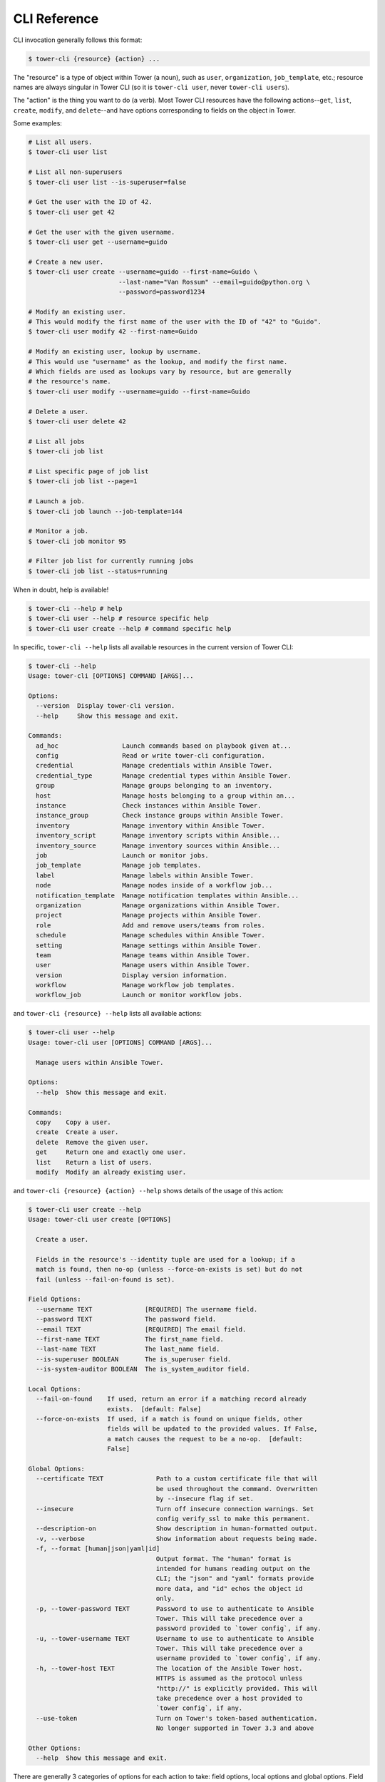 .. _cli_ref:

CLI Reference
=============

CLI invocation generally follows this format:

.. code:: bash

    $ tower-cli {resource} {action} ...

The "resource" is a type of object within Tower (a noun), such as
``user``, ``organization``, ``job_template``, etc.; resource names are
always singular in Tower CLI (so it is ``tower-cli user``, never
``tower-cli users``).

The "action" is the thing you want to do (a verb). Most Tower CLI
resources have the following actions--\ ``get``, ``list``, ``create``,
``modify``, and ``delete``--and have options corresponding to fields on
the object in Tower.

Some examples:

.. code:: bash

    # List all users.
    $ tower-cli user list

    # List all non-superusers
    $ tower-cli user list --is-superuser=false

    # Get the user with the ID of 42.
    $ tower-cli user get 42

    # Get the user with the given username.
    $ tower-cli user get --username=guido

    # Create a new user.
    $ tower-cli user create --username=guido --first-name=Guido \
                            --last-name="Van Rossum" --email=guido@python.org \
                            --password=password1234

    # Modify an existing user.
    # This would modify the first name of the user with the ID of "42" to "Guido".
    $ tower-cli user modify 42 --first-name=Guido

    # Modify an existing user, lookup by username.
    # This would use "username" as the lookup, and modify the first name.
    # Which fields are used as lookups vary by resource, but are generally
    # the resource's name.
    $ tower-cli user modify --username=guido --first-name=Guido

    # Delete a user.
    $ tower-cli user delete 42

    # List all jobs
    $ tower-cli job list
    
    # List specific page of job list
    $ tower-cli job list --page=1

    # Launch a job.
    $ tower-cli job launch --job-template=144

    # Monitor a job.
    $ tower-cli job monitor 95
    
    # Filter job list for currently running jobs
    $ tower-cli job list --status=running
    


When in doubt, help is available!

.. code:: bash

    $ tower-cli --help # help
    $ tower-cli user --help # resource specific help
    $ tower-cli user create --help # command specific help

In specific, ``tower-cli --help`` lists all available resources in the current version of Tower CLI:

.. code:: bash

    $ tower-cli --help
    Usage: tower-cli [OPTIONS] COMMAND [ARGS]...

    Options:
      --version  Display tower-cli version.
      --help     Show this message and exit.

    Commands:
      ad_hoc                 Launch commands based on playbook given at...
      config                 Read or write tower-cli configuration.
      credential             Manage credentials within Ansible Tower.
      credential_type        Manage credential types within Ansible Tower.
      group                  Manage groups belonging to an inventory.
      host                   Manage hosts belonging to a group within an...
      instance               Check instances within Ansible Tower.
      instance_group         Check instance groups within Ansible Tower.
      inventory              Manage inventory within Ansible Tower.
      inventory_script       Manage inventory scripts within Ansible...
      inventory_source       Manage inventory sources within Ansible...
      job                    Launch or monitor jobs.
      job_template           Manage job templates.
      label                  Manage labels within Ansible Tower.
      node                   Manage nodes inside of a workflow job...
      notification_template  Manage notification templates within Ansible...
      organization           Manage organizations within Ansible Tower.
      project                Manage projects within Ansible Tower.
      role                   Add and remove users/teams from roles.
      schedule               Manage schedules within Ansible Tower.
      setting                Manage settings within Ansible Tower.
      team                   Manage teams within Ansible Tower.
      user                   Manage users within Ansible Tower.
      version                Display version information.
      workflow               Manage workflow job templates.
      workflow_job           Launch or monitor workflow jobs.

and ``tower-cli {resource} --help`` lists all available actions:

.. code:: bash

    $ tower-cli user --help
    Usage: tower-cli user [OPTIONS] COMMAND [ARGS]...

      Manage users within Ansible Tower.

    Options:
      --help  Show this message and exit.

    Commands:
      copy    Copy a user.
      create  Create a user.
      delete  Remove the given user.
      get     Return one and exactly one user.
      list    Return a list of users.
      modify  Modify an already existing user.

and ``tower-cli {resource} {action} --help`` shows details of the usage of this action:

.. code:: bash

    $ tower-cli user create --help
    Usage: tower-cli user create [OPTIONS]

      Create a user.

      Fields in the resource's --identity tuple are used for a lookup; if a
      match is found, then no-op (unless --force-on-exists is set) but do not
      fail (unless --fail-on-found is set).

    Field Options:
      --username TEXT              [REQUIRED] The username field.
      --password TEXT              The password field.
      --email TEXT                 [REQUIRED] The email field.
      --first-name TEXT            The first_name field.
      --last-name TEXT             The last_name field.
      --is-superuser BOOLEAN       The is_superuser field.
      --is-system-auditor BOOLEAN  The is_system_auditor field.

    Local Options:
      --fail-on-found    If used, return an error if a matching record already
                         exists.  [default: False]
      --force-on-exists  If used, if a match is found on unique fields, other
                         fields will be updated to the provided values. If False,
                         a match causes the request to be a no-op.  [default:
                         False]

    Global Options:
      --certificate TEXT              Path to a custom certificate file that will
                                      be used throughout the command. Overwritten
                                      by --insecure flag if set.
      --insecure                      Turn off insecure connection warnings. Set
                                      config verify_ssl to make this permanent.
      --description-on                Show description in human-formatted output.
      -v, --verbose                   Show information about requests being made.
      -f, --format [human|json|yaml|id]
                                      Output format. The "human" format is
                                      intended for humans reading output on the
                                      CLI; the "json" and "yaml" formats provide
                                      more data, and "id" echos the object id
                                      only.
      -p, --tower-password TEXT       Password to use to authenticate to Ansible
                                      Tower. This will take precedence over a
                                      password provided to `tower config`, if any.
      -u, --tower-username TEXT       Username to use to authenticate to Ansible
                                      Tower. This will take precedence over a
                                      username provided to `tower config`, if any.
      -h, --tower-host TEXT           The location of the Ansible Tower host.
                                      HTTPS is assumed as the protocol unless
                                      "http://" is explicitly provided. This will
                                      take precedence over a host provided to
                                      `tower config`, if any.
      --use-token                     Turn on Tower's token-based authentication.
                                      No longer supported in Tower 3.3 and above

    Other Options:
      --help  Show this message and exit.

There are generally 3 categories of options for each action to take: field options, local options and global
options. Field options can be seen as wrappers around actual resource fields exposed by Tower REST API. They
are generally used to create and modify resources and filter when searching for specific resources; local options
are action-specific options, they provide fine-grained modification of the behavior of a resource action. for
example, ``--fail-on-found`` option of a ``create`` action will fail the command if a matching record already
exists in Tower backend; global options are used to set runtime configuration settings, functioning the same way
as context manager ``tower_cli.conf.Settings.runtime_values`` in :ref:`api-ref-conf`.
